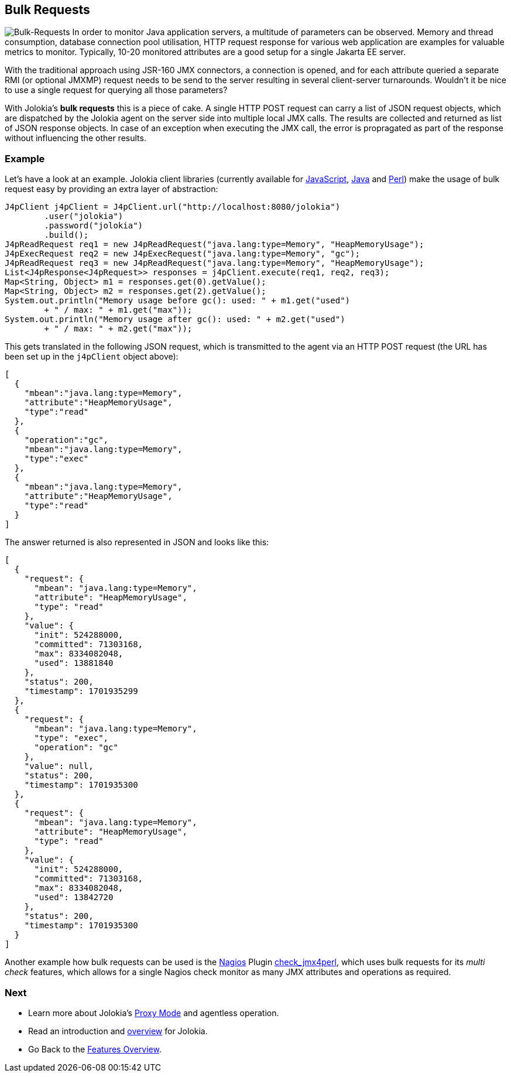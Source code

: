 ////
  Copyright 2009-2023 Roland Huss

  Licensed under the Apache License, Version 2.0 (the "License");
  you may not use this file except in compliance with the License.
  You may obtain a copy of the License at

        https://www.apache.org/licenses/LICENSE-2.0

  Unless required by applicable law or agreed to in writing, software
  distributed under the License is distributed on an "AS IS" BASIS,
  WITHOUT WARRANTIES OR CONDITIONS OF ANY KIND, either express or implied.
  See the License for the specific language governing permissions and
  limitations under the License.
////

== Bulk Requests

image:../images/features/bulk_requests_large.png["Bulk-Requests",role=right]
In order to monitor Java application servers, a multitude of
parameters can be observed. Memory and thread consumption,
database connection pool utilisation, HTTP request response
for various web application are examples for valuable metrics
to monitor. Typically, 10-20 monitored attributes are a good
setup for a single Jakarta EE server.

With the traditional approach using JSR-160 JMX connectors,
a connection is opened, and for each attribute queried a
separate RMI (or optional JMXMP) request needs to be send to
the server resulting in several client-server turnarounds.
Wouldn't it be nice to use a single request for querying all
those parameters?

With Jolokia's *bulk requests* this is a piece
of cake. A single HTTP POST request can carry a list of JSON
request objects, which are dispatched by the Jolokia agent on
the server side into multiple local JMX calls. The results are
collected and returned as list of JSON response objects. In
case of an exception when executing the JMX call, the error is
propragated as part of the response without influencing the
other results.

=== Example

Let's have a look at an example. Jolokia client libraries
(currently available for link:../client/javascript.html[JavaScript],
link:../client/java.html[Java] and
link:../client/perl.html[Perl]) make the usage of bulk
request easy by providing an extra layer of abstraction:

[source,java,options=nowrap]
----
J4pClient j4pClient = J4pClient.url("http://localhost:8080/jolokia")
        .user("jolokia")
        .password("jolokia")
        .build();
J4pReadRequest req1 = new J4pReadRequest("java.lang:type=Memory", "HeapMemoryUsage");
J4pExecRequest req2 = new J4pExecRequest("java.lang:type=Memory", "gc");
J4pReadRequest req3 = new J4pReadRequest("java.lang:type=Memory", "HeapMemoryUsage");
List<J4pResponse<J4pRequest>> responses = j4pClient.execute(req1, req2, req3);
Map<String, Object> m1 = responses.get(0).getValue();
Map<String, Object> m2 = responses.get(2).getValue();
System.out.println("Memory usage before gc(): used: " + m1.get("used")
        + " / max: " + m1.get("max"));
System.out.println("Memory usage after gc(): used: " + m2.get("used")
        + " / max: " + m2.get("max"));
----

This gets translated in the following JSON request, which is
transmitted to the agent via an HTTP POST request (the URL has
been set up in the `j4pClient` object above):

[source,json]
----
[
  {
    "mbean":"java.lang:type=Memory",
    "attribute":"HeapMemoryUsage",
    "type":"read"
  },
  {
    "operation":"gc",
    "mbean":"java.lang:type=Memory",
    "type":"exec"
  },
  {
    "mbean":"java.lang:type=Memory",
    "attribute":"HeapMemoryUsage",
    "type":"read"
  }
]
----

The answer returned is also represented in JSON and looks like
this:

[source,json]
----
[
  {
    "request": {
      "mbean": "java.lang:type=Memory",
      "attribute": "HeapMemoryUsage",
      "type": "read"
    },
    "value": {
      "init": 524288000,
      "committed": 71303168,
      "max": 8334082048,
      "used": 13881840
    },
    "status": 200,
    "timestamp": 1701935299
  },
  {
    "request": {
      "mbean": "java.lang:type=Memory",
      "type": "exec",
      "operation": "gc"
    },
    "value": null,
    "status": 200,
    "timestamp": 1701935300
  },
  {
    "request": {
      "mbean": "java.lang:type=Memory",
      "attribute": "HeapMemoryUsage",
      "type": "read"
    },
    "value": {
      "init": 524288000,
      "committed": 71303168,
      "max": 8334082048,
      "used": 13842720
    },
    "status": 200,
    "timestamp": 1701935300
  }
]
----

Another example how bulk requests can be used is the
https://www.nagios.org/[Nagios,role=externalLink]
Plugin
https://metacpan.org/dist/jmx4perl/view/scripts/check_jmx4perl[check_jmx4perl,role=externalLink],
which uses bulk requests
for its _multi check_ features, which allows for a
single Nagios check monitor as many JMX attributes and
operations as required.

=== Next

* Learn more about Jolokia's link:proxy.html[Proxy Mode] and agentless operation.
* Read an introduction and link:overview.html[overview] for Jolokia.
* Go Back to the link:../features.html[Features Overview].
